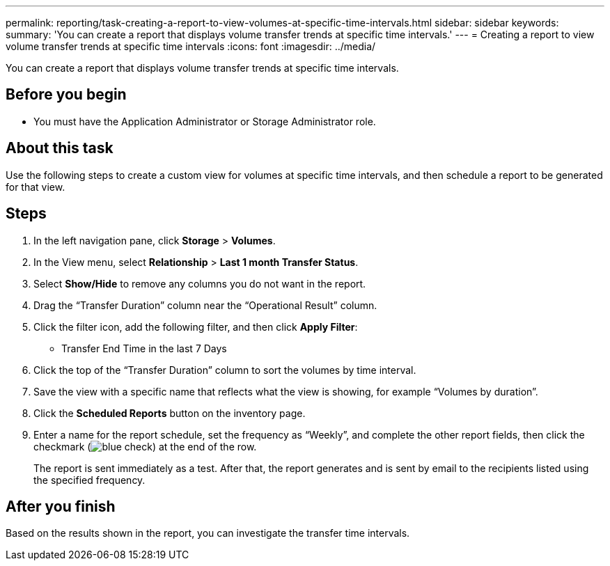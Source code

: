 ---
permalink: reporting/task-creating-a-report-to-view-volumes-at-specific-time-intervals.html
sidebar: sidebar
keywords: 
summary: 'You can create a report that displays volume transfer trends at specific time intervals.'
---
= Creating a report to view volume transfer trends at specific time intervals
:icons: font
:imagesdir: ../media/

[.lead]
You can create a report that displays volume transfer trends at specific time intervals.

== Before you begin

* You must have the Application Administrator or Storage Administrator role.

== About this task

Use the following steps to create a custom view for volumes at specific time intervals, and then schedule a report to be generated for that view.

== Steps

. In the left navigation pane, click *Storage* > *Volumes*.
. In the View menu, select *Relationship* > *Last 1 month Transfer Status*.
. Select *Show/Hide* to remove any columns you do not want in the report.
. Drag the "`Transfer Duration`" column near the "`Operational Result`" column.
. Click the filter icon, add the following filter, and then click *Apply Filter*:
 ** Transfer End Time in the last 7 Days
. Click the top of the "`Transfer Duration`" column to sort the volumes by time interval.
. Save the view with a specific name that reflects what the view is showing, for example "`Volumes by duration`".
. Click the *Scheduled Reports* button on the inventory page.
. Enter a name for the report schedule, set the frequency as "`Weekly`", and complete the other report fields, then click the checkmark (image:../media/blue-check.gif[]) at the end of the row.
+
The report is sent immediately as a test. After that, the report generates and is sent by email to the recipients listed using the specified frequency.

== After you finish

Based on the results shown in the report, you can investigate the transfer time intervals.
